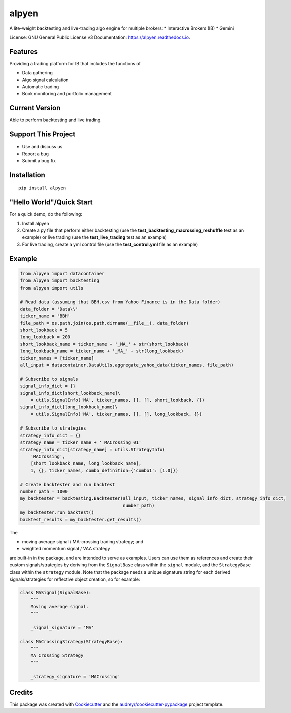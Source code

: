 .. raw:: html

   <img src="docs/images/alpyen_logo.png" align="right" width="300px" alt="right-aligned logo in README">
   
======
alpyen
======


.. image:: https://img.shields.io/pypi/v/alpyen.svg
        :target: https://pypi.python.org/pypi/alpyen
.. image:: https://readthedocs.org/projects/alpyen/badge/?version=latest
        :target: https://alpyen.readthedocs.io/en/latest/?version=latest
        :alt: Documentation Status
.. image:: https://pepy.tech/badge/alpyen
        :target: https://pepy.tech/project/alpyen   
.. image:: https://img.shields.io/github/repo-size/peeeffchang/alpyen   
        :alt: GitHub repo size    
.. image:: https://img.shields.io/pypi/pyversions/alpyen
.. image:: https://img.shields.io/github/commit-activity/m/peeeffchang/alpyen

A lite-weight backtesting and live-trading algo engine for multiple brokers:
* Interactive Brokers (IB)
* Gemini


License: GNU General Public License v3
Documentation: https://alpyen.readthedocs.io.

Features
--------

Providing a trading platform for IB that includes the functions of

* Data gathering
* Algo signal calculation
* Automatic trading
* Book monitoring and portfolio management

Current Version
---------------
Able to perform backtesting and live trading.


Support This Project
--------------------
* Use and discuss us
* Report a bug
* Submit a bug fix

Installation
------------
::

    pip install alpyen



"Hello World"/Quick Start
-------------------------
For a quick demo, do the following:

1. Install alpyen
2. Create a py file that perform either backtesting (use the **test_backtesting_macrossing_reshuffle** test as an example) or live trading (use the **test_live_trading** test as an example)
3. For live trading, create a yml control file (use the **test_control.yml** file as an example)


Example
-------
.. code-block:: python

    from alpyen import datacontainer
    from alpyen import backtesting
    from alpyen import utils

    # Read data (assuming that BBH.csv from Yahoo Finance is in the Data folder)
    data_folder = 'Data\\'
    ticker_name = 'BBH'
    file_path = os.path.join(os.path.dirname(__file__), data_folder)
    short_lookback = 5
    long_lookback = 200
    short_lookback_name = ticker_name + '_MA_' + str(short_lookback)
    long_lookback_name = ticker_name + '_MA_' + str(long_lookback)
    ticker_names = [ticker_name]
    all_input = datacontainer.DataUtils.aggregate_yahoo_data(ticker_names, file_path)

    # Subscribe to signals
    signal_info_dict = {}
    signal_info_dict[short_lookback_name]\
        = utils.SignalInfo('MA', ticker_names, [], [], short_lookback, {})
    signal_info_dict[long_lookback_name]\
        = utils.SignalInfo('MA', ticker_names, [], [], long_lookback, {})

    # Subscribe to strategies
    strategy_info_dict = {}
    strategy_name = ticker_name + '_MACrossing_01'
    strategy_info_dict[strategy_name] = utils.StrategyInfo(
        'MACrossing',
        [short_lookback_name, long_lookback_name],
        1, {}, ticker_names, combo_definition={'combo1': [1.0]})

    # Create backtester and run backtest
    number_path = 1000
    my_backtester = backtesting.Backtester(all_input, ticker_names, signal_info_dict, strategy_info_dict,
                                           number_path)
    my_backtester.run_backtest()
    backtest_results = my_backtester.get_results()
    
The

* moving average signal / MA-crossing trading strategy; and
* weighted momentum signal / VAA strategy

are built-in in the package, and are intended to serve as examples. Users can use them as references and create their custom signals/strategies by deriving from the ``SignalBase`` class within the ``signal`` module, and the ``StrategyBase`` class within the ``strategy`` module. Note that the package needs a unique signature string for each derived signals/strategies for reflective object creation, so for example:

.. code-block:: python

    class MASignal(SignalBase):
        """
        Moving average signal.
        """

        _signal_signature = 'MA'
        
    class MACrossingStrategy(StrategyBase):
        """
        MA Crossing Strategy
        """

        _strategy_signature = 'MACrossing'

Credits
-------

This package was created with Cookiecutter_ and the `audreyr/cookiecutter-pypackage`_ project template.

.. _Cookiecutter: https://github.com/audreyr/cookiecutter
.. _`audreyr/cookiecutter-pypackage`: https://github.com/audreyr/cookiecutter-pypackage
